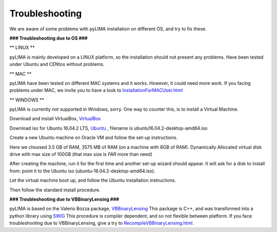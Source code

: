 Troubleshooting
===============

We are aware of some problems with pyLIMA installation on different OS, and try to fix these.

**### Troubleshooting due to OS ###**

** LINUX **

pyLIMA is mainly developed on a LINUX platform, so the installation should not present any problems.
Have been tested under Ubuntu and CENtos without problems.

** MAC **

pyLIMA have been tested on different MAC systems and it works. However, it could need more work.
If you facing problems under MAC, we invite you to have a look to `<InstallationForMACUser.html>`_

** WINDOWS **

pyLIMA is currently not supported in Windows, sorry. One way to counter this, is to install a Virtual Machine.

Download and install VirtualBox, `VirtualBox  <https://www.virtualbox.org/wiki/Downloads>`_

Download iso for Ubuntu 16.04.2 LTS, `Ubuntu  <https://www.ubuntu.com/download/desktop>`_ , filename is ubuntu16.04.2-desktop-amd64.iso

Create a new Ubuntu machine on Oracle VM and follow the set-up instructions. 

Here we choosed 3.5 GB of RAM, 3575 MB of RAM (on a machine with 8GB of RAM). Dynamically Allocated virtual disk drive with max size of 100GB (that max size is *FAR* more than need)

After creating the machine, run it for the first time and another set-up wizard should appear.
It will ask for a disk to install from: point it to the Ubuntu iso (ubuntu-16.04.2-desktop-amd64.iso).

Let the virtual machine boot up, and follow the Ubuntu installation instructions.

Then follow the standard install procedure.

**### Troubleshooting due to VBBinaryLensing ###**

pyLIMA is based on the Valerio Bozza package, `VBBinaryLensing <http://www.fisica.unisa.it/GravitationAstrophysics/VBBinaryLensing.htm>`_
This package is C++, and was transformed into a python library using `SWIG <http://www.swig.org/Doc1.3/Python.html>`_
This procedure is compiler dependent, and so not flexible between platform.
If you face troubleshooting due to VBBinaryLensing, give a try to `<RecompileVBBinaryLensing.html>`_.


